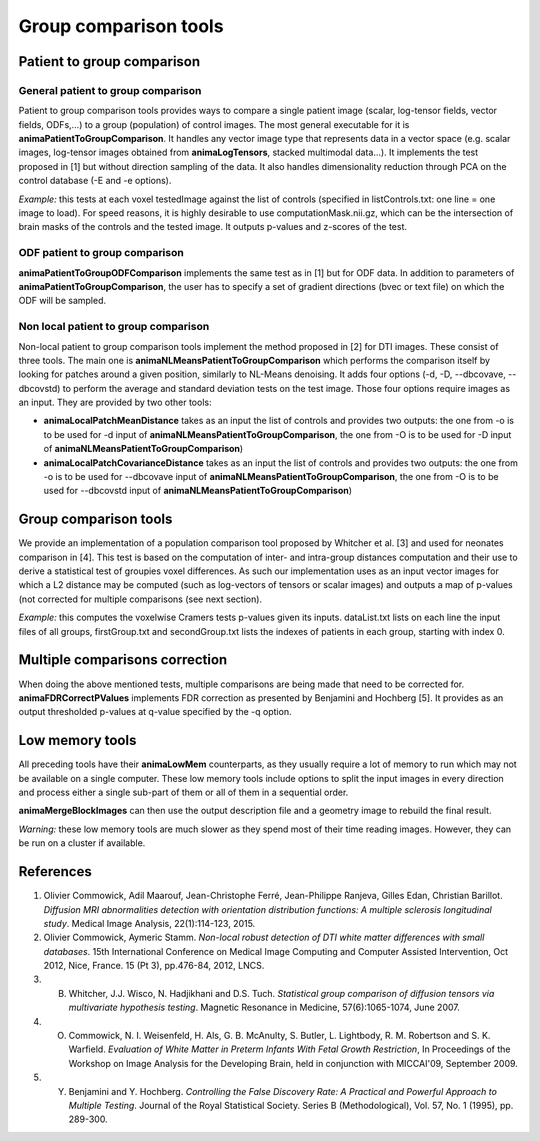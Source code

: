 Group comparison tools
======================

Patient to group comparison
---------------------------

General patient to group comparison
^^^^^^^^^^^^^^^^^^^^^^^^^^^^^^^^^^^

Patient to group comparison tools provides ways to compare a single patient image (scalar, log-tensor fields, vector fields, ODFs,...) to a group (population) of control images. The most general executable for it is **animaPatientToGroupComparison**. It handles any vector image type that represents data in a vector space (e.g. scalar images, log-tensor images obtained from **animaLogTensors**, stacked multimodal data...). It implements the test proposed in [1] but without direction sampling of the data. It also handles dimensionality reduction through PCA on the control database (-E and -e options).

*Example:* this tests at each voxel testedImage against the list of controls (specified in listControls.txt: one line = one image to load). For speed reasons, it is highly desirable to use computationMask.nii.gz, which can be the intersection of brain masks of the controls and the tested image. It outputs p-values and z-scores of the test.

.. prompt:: bash $

	animaPatientToGroupComparison -i testedImage.nii.gz -I listControls.txt -o zScore.nii.gz -O pValues.nii.gz -m computationMask.nii.gz

ODF patient to group comparison
^^^^^^^^^^^^^^^^^^^^^^^^^^^^^^^

**animaPatientToGroupODFComparison** implements the same test as in [1] but for ODF data. In addition to parameters of **animaPatientToGroupComparison**, the user has to specify a set of gradient directions (bvec or text file) on which the ODF will be sampled.

Non local patient to group comparison
^^^^^^^^^^^^^^^^^^^^^^^^^^^^^^^^^^^^^

Non-local patient to group comparison tools implement the method proposed in [2] for DTI images. These consist of three tools. The main one is **animaNLMeansPatientToGroupComparison** which performs the comparison itself by looking for patches around a given position, similarly to NL-Means denoising. It adds four options (-d, -D, --dbcovave, --dbcovstd) to perform the average and standard deviation tests on the test image. Those four options require images as an input. They are provided by two other tools: 

* **animaLocalPatchMeanDistance** takes as an input the list of controls and provides two outputs: the one from -o is to be used for -d input of **animaNLMeansPatientToGroupComparison**, the one from -O is to be used for -D input of **animaNLMeansPatientToGroupComparison**)
* **animaLocalPatchCovarianceDistance** takes as an input the list of controls and provides two outputs: the one from -o is to be used for --dbcovave input of **animaNLMeansPatientToGroupComparison**, the one from -O is to be used for --dbcovstd input of **animaNLMeansPatientToGroupComparison**)

Group comparison tools
----------------------

We provide an implementation of a population comparison tool proposed by Whitcher et al. [3] and used for neonates comparison in [4]. This test is based on the computation of inter- and intra-group distances computation and their use to derive a statistical test of groupies voxel differences. As such our implementation uses as an input vector images for which a L2 distance may be computed (such as log-vectors of tensors or scalar images) and outputs a map of p-values (not corrected for multiple comparisons (see next section).

*Example:* this computes the voxelwise Cramers tests p-values given its inputs. dataList.txt lists on each line the input files of all groups, firstGroup.txt and secondGroup.txt lists the indexes of patients in each group, starting with index 0.

.. prompt:: bash $

	animaCramersTest -l dataList.txt -m computationMask.nrrd -o outputPValues.nrrd -f firstGroup.txt -s secondGroup.txt

Multiple comparisons correction
-------------------------------

When doing the above mentioned tests, multiple comparisons are being made that need to be corrected for. **animaFDRCorrectPValues** implements FDR correction as presented by Benjamini and Hochberg [5]. It provides as an output thresholded p-values at q-value specified by the -q option.

Low memory tools
----------------

All preceding tools have their **animaLowMem** counterparts, as they usually require a lot of memory to run which may not be available on a single computer. These low memory tools include options to split the input images in every direction and process either a single sub-part of them or all of them in a sequential order. 

**animaMergeBlockImages** can then use the output description file and a geometry image to rebuild the final result. 

*Warning:* these low memory tools are much slower as they spend most of their time reading images. However, they can be run on a cluster if available.

References
----------

1. Olivier Commowick, Adil Maarouf, Jean-Christophe Ferré, Jean-Philippe Ranjeva, Gilles Edan, Christian Barillot. *Diffusion MRI abnormalities detection with orientation distribution functions: A multiple sclerosis longitudinal study*. Medical Image Analysis, 22(1):114-123, 2015.
2. Olivier Commowick, Aymeric Stamm. *Non-local robust detection of DTI white matter differences with small databases*. 15th International Conference on Medical Image Computing and Computer Assisted Intervention, Oct 2012, Nice, France. 15 (Pt 3), pp.476-84, 2012, LNCS.
3. B. Whitcher, J.J. Wisco, N. Hadjikhani and D.S. Tuch. *Statistical group comparison of diffusion tensors via multivariate hypothesis testing*. Magnetic Resonance in Medicine, 57(6):1065-1074, June 2007.
4. O. Commowick, N. I. Weisenfeld, H. Als, G. B. McAnulty, S. Butler, L. Lightbody, R. M. Robertson and S. K. Warfield. *Evaluation of White Matter in Preterm Infants With Fetal Growth Restriction*, In Proceedings of the Workshop on Image Analysis for the Developing Brain, held in conjunction with MICCAI'09, September 2009.
5. Y. Benjamini and Y. Hochberg. *Controlling the False Discovery Rate: A Practical and Powerful Approach to Multiple Testing*. Journal of the Royal Statistical Society. Series B (Methodological), Vol. 57, No. 1 (1995), pp. 289-300.